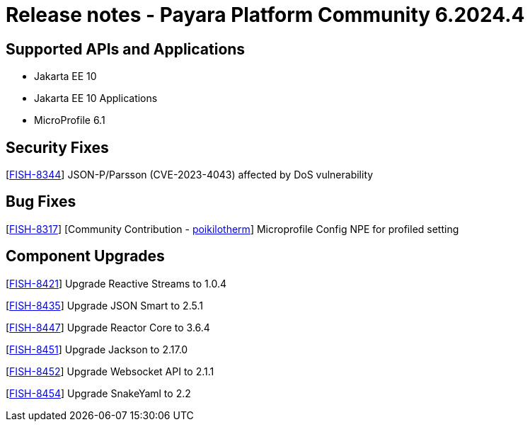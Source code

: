 = Release notes - Payara Platform Community 6.2024.4

== Supported APIs and Applications

* Jakarta EE 10
* Jakarta EE 10 Applications
* MicroProfile 6.1

== Security Fixes

[https://github.com/payara/Payara/pull/6612[FISH-8344]] JSON-P/Parsson (CVE-2023-4043) affected by DoS vulnerability

== Bug Fixes

[https://github.com/payara/Payara/pull/6550[FISH-8317]] [Community Contribution - https://github.com/poikilotherm[poikilotherm]]  Microprofile Config NPE for profiled setting

== Component Upgrades

[https://github.com/payara/Payara/pull/6595[FISH-8421]] Upgrade Reactive Streams to 1.0.4

[https://github.com/payara/Payara/pull/6594[FISH-8435]] Upgrade JSON Smart to 2.5.1

[https://github.com/payara/Payara/pull/6593[FISH-8447]] Upgrade Reactor Core to 3.6.4

[https://github.com/payara/Payara/pull/6600[FISH-8451]] Upgrade Jackson to 2.17.0

[https://github.com/payara/Payara/pull/6599[FISH-8452]] Upgrade Websocket API to 2.1.1

[https://github.com/payara/Payara/pull/6600[FISH-8454]] Upgrade SnakeYaml to 2.2
